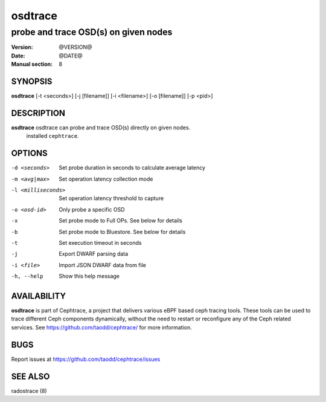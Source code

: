 ========
osdtrace
========

-------------------------------------
probe and trace OSD(s) on given nodes
-------------------------------------

:Version: @VERSION@
:Date: @DATE@
:Manual section: 8


SYNOPSIS
========

| **osdtrace** [-t <seconds>] [-j [filename]] [-i <filename>] [-o [filename]] [-p <pid>]


DESCRIPTION
===========

**osdtrace** osdtrace can probe and trace OSD(s) directly on given nodes.
  installed ``cephtrace``.


OPTIONS
=======

-d <seconds>

   Set probe duration in seconds to calculate average latency

-m <avg|max>

   Set operation latency collection mode

-l <milliseconds>

   Set operation latency threshold to capture

-o <osd-id>

   Only probe a specific OSD

-x

   Set probe mode to Full OPs. See below for details

-b

   Set probe mode to Bluestore. See below for details

-t

   Set execution timeout in seconds

-j

   Export DWARF parsing data

-i <file>

   Import JSON DWARF data from file

-h, --help
   
   Show this help message


AVAILABILITY
============

**osdtrace** is part of Cephtrace, a project that delivers various eBPF based ceph tracing tools.
These tools can be used to trace different Ceph components dynamically, without the need to restart
or reconfigure any of the Ceph related services. See https://github.com/taodd/cephtrace/ for more
information.


BUGS
====

Report issues at https://github.com/taodd/cephtrace/issues


SEE ALSO
========

radostrace (8)
